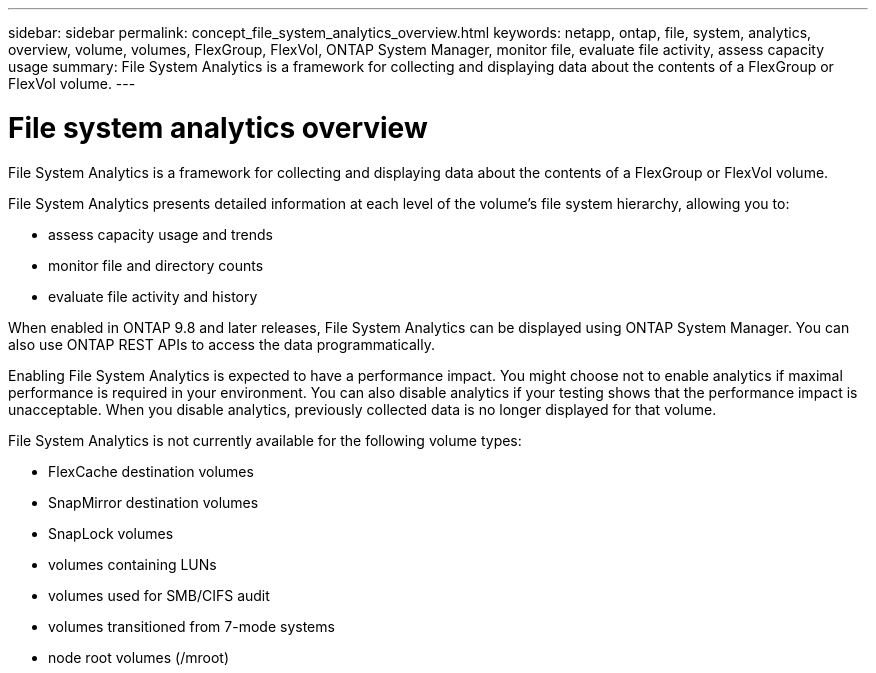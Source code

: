 ---
sidebar: sidebar
permalink: concept_file_system_analytics_overview.html
keywords: netapp, ontap, file, system, analytics, overview, volume, volumes, FlexGroup, FlexVol, ONTAP System Manager, monitor file, evaluate file activity, assess capacity usage
summary: File System Analytics is a framework for collecting and displaying data about the contents of a FlexGroup or FlexVol volume.
---

= File system analytics overview
:toc: macro
:toclevels: 1
:hardbreaks:
:nofooter:
:icons: font
:linkattrs:
:imagesdir: ./media/

[.lead]
File System Analytics is a framework for collecting and displaying data about the contents of a FlexGroup or FlexVol volume.

File System Analytics presents detailed information at each level of the volume’s file system hierarchy, allowing you to:

*	assess capacity usage and trends
*	monitor file and directory counts
*	evaluate file activity and history

When enabled in ONTAP 9.8 and later releases, File System Analytics can be displayed using ONTAP System Manager. You can also use ONTAP REST APIs to access the data programmatically.

Enabling File System Analytics is expected to have a performance impact. You might choose not to enable analytics if maximal performance is required in your environment. You can also disable analytics if your testing shows that the performance impact is unacceptable. When you disable analytics, previously collected data is no longer displayed for that volume.

File System Analytics is not currently available for the following volume types:

*	FlexCache destination volumes
*	SnapMirror destination volumes
*	SnapLock volumes
*	volumes containing LUNs
*	volumes used for SMB/CIFS audit
*	volumes transitioned from 7-mode systems
*	node root volumes (/mroot)

//28Sep2020, BURT 1289113, forry
